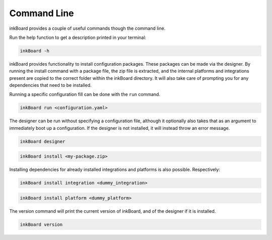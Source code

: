 Command Line
==============

inkBoard provides a couple of useful commands though the command line.

Run the help function to get a description printed in your terminal:

.. code-block::

    inkBoard -h

inkBoard provides functionality to install configuration packages. These packages can be made via the designer.
By running the install command with a package file, the zip file is extracted, and the internal platforms and integrations present are copied to the correct folder within the inkBoard directory.
It will also take care of prompting you for any dependencies that need to be installed.

Running a specific configuration fill can be done with the ``run`` command.

.. code-block::

    inkBoard run <configuration.yaml>

The designer can be run without specifying a configuration file, although it optionally also takes that as an argument to immediately boot up a configuration.
If the designer is not installed, it will instead throw an error message.

.. code-block::

    inkBoard designer

.. code-block::

    inkBoard install <my-package.zip>

Installing dependencies for already installed integrations and platforms is also possible. Respectively:

.. code-block::

    inkBoard install integration <dummy_integration>

.. code-block::

    inkBoard install platform <dummy_platform>

The version command will print the current version of inkBoard, and of the designer if it is installed.

.. code-block::

    inkBoard version